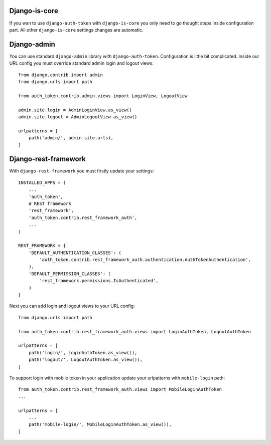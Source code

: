 .. _contribution

Django-is-core
==============

If you wan to use ``django-auth-token`` with ``django-is-core`` you only need to go thought steps inside configuration
part. All other ``django-is-core`` settings changes are automatic.



Django-admin
============

You can use standard ``django-admin`` library with ``django-auth-token``. Configuration is little bit complicated.
Inside our URL config you must override standard admin login and logout views::

    from django.contrib import admin
    from django.urls import path

    from auth_token.contrib.admin.views import LoginView, LogoutView

    admin.site.login = AdminLoginView.as_view()
    admin.site.logout = AdminLogoutView.as_view()

    urlpatterns = [
        path('admin/', admin.site.urls),
    ]



Django-rest-framework
=====================

With ``django-rest-framework`` you must firstly update your settings::

    INSTALLED_APPS = (
        ...
        'auth_token',
        # REST framework
        'rest_framework',
        'auth_token.contrib.rest_framework_auth',
        ...
    )

    REST_FRAMEWORK = {
        'DEFAULT_AUTHENTICATION_CLASSES': (
            'auth_token.contrib.rest_framework_auth.authentication.AuthTokenAuthentication',
        ),
        'DEFAULT_PERMISSION_CLASSES': (
            'rest_framework.permissions.IsAuthenticated',
        )
    }


Next you can add login and logout views to your URL config::

    from django.urls import path

    from auth_token.contrib.rest_framework_auth.views import LoginAuthToken, LogoutAuthToken

    urlpatterns = [
        path('login/', LoginAuthToken.as_view()),
        path('logout/', LogoutAuthToken.as_view()),
    ]


To support login with mobile token in your application update your urlpatterns with ``mobile-login`` path::

    from auth_token.contrib.rest_framework_auth.views import MobileLoginAuthToken
    ...

    urlpatterns = [
        ...
        path('mobile-login/', MobileLoginAuthToken.as_view()),
    ]
